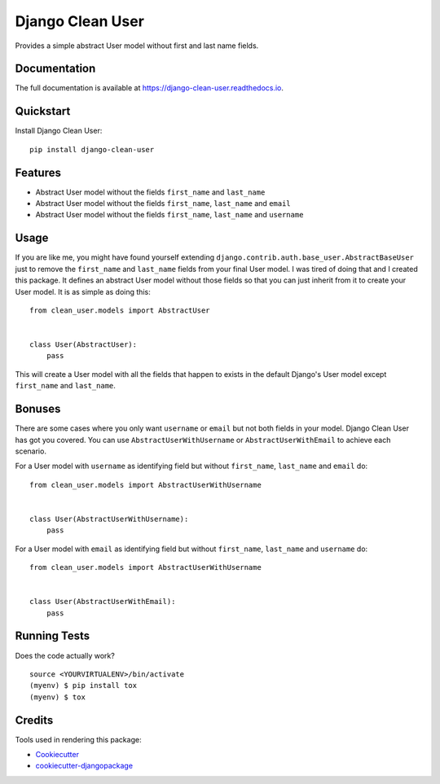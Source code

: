 =============================
Django Clean User
=============================

.. image:: https://badge.fury.io/py/django-clean-user.svg
    :target: https://badge.fury.io/py/django-clean-user

.. image:: https://travis-ci.org/valerymelou/django-clean-user.svg?branch=master
    :target: https://travis-ci.org/valerymelou/django-clean-user

.. image:: https://codecov.io/gh/valerymelou/django-clean-user/branch/master/graph/badge.svg
    :target: https://codecov.io/gh/valerymelou/django-clean-user

Provides a simple abstract User model without first and last name fields.

Documentation
-------------

The full documentation is available at https://django-clean-user.readthedocs.io.

Quickstart
----------

Install Django Clean User::

    pip install django-clean-user

Features
--------

* Abstract User model without the fields ``first_name`` and ``last_name``
* Abstract User model without the fields ``first_name``, ``last_name`` and ``email``
* Abstract User model without the fields ``first_name``, ``last_name`` and ``username``

Usage
-----

If you are like me, you might have found yourself extending ``django.contrib.auth.base_user.AbstractBaseUser`` just to remove the ``first_name`` and ``last_name`` fields from your final User model. I was tired of doing that and I created this package. It defines an abstract User model without those fields so that you can just inherit from it to create your User model. It is as simple as doing this:

::

    from clean_user.models import AbstractUser


    class User(AbstractUser):
        pass

This will create a User model with all the fields that happen to exists in the default Django's User model except ``first_name`` and ``last_name``.

Bonuses
-------

There are some cases where you only want ``username`` or ``email`` but not both fields in your model. Django Clean User has got you covered. You can use ``AbstractUserWithUsername`` or ``AbstractUserWithEmail`` to achieve each scenario.

For a User model with ``username`` as identifying field but without ``first_name``, ``last_name`` and ``email`` do:

::

    from clean_user.models import AbstractUserWithUsername


    class User(AbstractUserWithUsername):
        pass

For a User model with ``email`` as identifying field but without ``first_name``, ``last_name`` and ``username`` do:

::

    from clean_user.models import AbstractUserWithUsername


    class User(AbstractUserWithEmail):
        pass

Running Tests
-------------

Does the code actually work?

::

    source <YOURVIRTUALENV>/bin/activate
    (myenv) $ pip install tox
    (myenv) $ tox

Credits
-------

Tools used in rendering this package:

*  Cookiecutter_
*  `cookiecutter-djangopackage`_

.. _Cookiecutter: https://github.com/audreyr/cookiecutter
.. _`cookiecutter-djangopackage`: https://github.com/pydanny/cookiecutter-djangopackage
